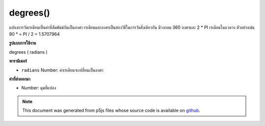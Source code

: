 .. raw:: html

	<script src="https://sketch.netpie.io/widget/p5-widget.js"></script>

degrees()
=========

แปลงการวัดเรเดียนเป็นค่าที่สัมพันธ์กันเป็นองศา เรเดียนและองศาเป็นสองวิธีในการวัดสิ่งเดียวกัน มีวงกลม 360 องศาและ 2 * PI เรเดียนในแวดวง ตัวอย่างเช่น 90 ° = PI / 2 = 1.5707964

.. Converts a radian measurement to its corresponding value in degrees.
.. Radians and degrees are two ways of measuring the same thing. There are
.. 360 degrees in a circle and 2*PI radians in a circle. For example,
.. 90° = PI/2 = 1.5707964.

**รูปแบบการใช้งาน**

degrees ( radians )

**พารามิเตอร์**

- ``radians``  Number: ค่าเรเดียนจะเปลี่ยนเป็นองศา

.. ``radians``  Number: the radians value to convert to degrees

**ค่าที่ส่งออกมา**

- Number: มุมที่แปลง

.. Number: the converted angle

.. raw:: html

	<script type="text/p5" data-autoplay data-hide-sourcecode>
	var rad = PI/4;
	var deg = degrees(rad);
	print(rad + " radians is " + deg + " degrees");
	// Prints: 0.7853981633974483 radians is 45 degrees

	</script>

	<br><br>

.. note:: This document was generated from p5js files whose source code is available on `github <https://github.com/processing/p5.js>`_.

